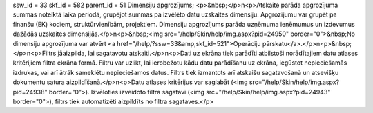 ssw_id = 33skf_id = 582parent_id = 51Dimensiju apgrozījums;<p>&nbsp;</p>\n<p>Atskaite parāda apgrozījuma summas noteiktā laika periodā, grupējot summas pa izvēlēto datu uzskaites dimensiju. Apgrozījumu var grupēt pa finanšu (EK) kodiem, struktūrvienībām, projektiem. Dimensiju apgrozījums parāda uzņēmuma ieņēmumus un izdevumus dažādās uzskaites dimensijās.</p>\n<p>&nbsp;<img src="/help/Skin/help/img.aspx?pid=24950" border="0">&nbsp;No dimensiju apgrozījuma var atvērt <a href="/help/?ssw=33&amp;skf_id=521">Operāciju pārskatu</a>.</p>\n<p>&nbsp;</p>\n<p>Filtrs jāaizpilda, lai sagatavotu atskaiti.</p>\n<p>Dati uz ekrāna tiek parādīti atbilstoši norādītajiem datu atlases kritērijiem filtra ekrāna formā. Filtru var uzlikt, lai ierobežotu kādu datu parādīšanu uz ekrāna, iegūstot nepieciešamās izdrukas, vai arī ātrāk sameklētu nepieciešamos datus. Filtrs tiek izmantots arī atskaišu sagatavošanā un atsevišķu dokumentu satura aizpildīšanā.</p>\n<p>Datu atlases kritērijus var saglabāt (<img src="/help/Skin/help/img.aspx?pid=24938" border="0">). Izvēloties izveidoto filtra sagatavi (<img src="/help/Skin/help/img.aspx?pid=24943" border="0">), filtrs tiek automatizēti aizpildīts no filtra sagataves.</p>